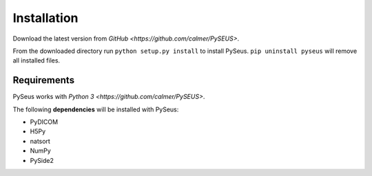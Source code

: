 Installation
============

Download the latest version from `GitHub <https://github.com/calmer/PySEUS>`.

From the downloaded directory run ``python setup.py install`` to install PySeus. ``pip uninstall pyseus`` will remove all installed files.

Requirements
------------

PySeus works with `Python 3 <https://github.com/calmer/PySEUS>`.

The following **dependencies** will be installed with PySeus:

- PyDICOM
- H5Py
- natsort
- NumPy
- PySide2
